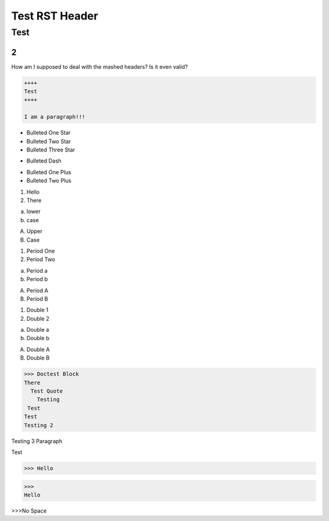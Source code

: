 #################
Test RST Header
#################

Test
~~~~

2
=

How am I supposed to deal with the mashed headers? Is it even valid?

.. code-block:: Rest

    ++++
    Test
    ++++

    I am a paragraph!!!

* Bulleted One Star
* Bulleted Two Star
* Bulleted Three Star

- Bulleted Dash

+ Bulleted One Plus
+ Bulleted Two Plus

1) Hello
2) There

a) lower
b) case

A) Upper
B) Case

1. Period One
2. Period Two

a. Period a
b. Period b

A. Period A
B. Period B

(1) Double 1
(2) Double 2

(a) Double a
(b) Double b

(A) Double A
(B) Double B

>>> Doctest Block
There
  Test Quote
    Testing
 Test
Test
Testing 2

Testing 3 Paragraph

Test

>>> Hello

>>>
Hello

>>>No Space